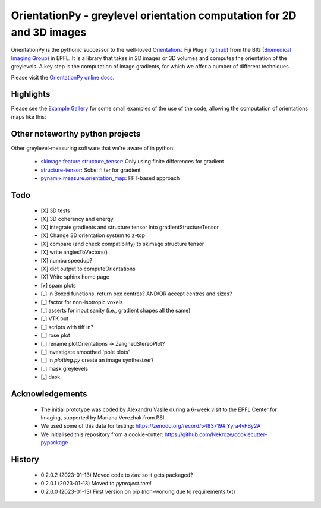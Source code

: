 ========================================================================
OrientationPy - greylevel orientation computation for 2D and 3D images
========================================================================

.. image:: https://badge.fury.io/py/orientationpy.png
    :target: http://badge.fury.io/py/orientationpy

.. image:: https://gitlab.com/epfl-center-for-imaging/orientationpy/badges/main/pipeline.svg
    :target: https://gitlab.com/epfl-center-for-imaging/orientationpy/-/commits/main

.. image:: https://gitlab.com/epfl-center-for-imaging/orientationpy/badges/main/coverage.svg
   :target: https://epfl-center-for-imaging.gitlab.io/orientationpy/coverage/

OrientationPy is the pythonic successor to the well-loved `OrientationJ`_ Fiji Plugin (`github`_) from the BIG (`Biomedical Imaging Group`_) in EPFL.
It is a library that takes in 2D images or 3D volumes and computes the orientation of the greylevels.
A key step is the computation of image gradients, for which we offer a number of different techniques.

Please visit the `OrientationPy online docs`_.


Highlights
===========

Please see the `Example Gallery`_ for some small examples of the use of the code, allowing the computation of orientations maps like this:


.. figure:: https://epfl-center-for-imaging.gitlab.io/orientationpy/_images/sphx_glr_plot_fibres_2d_005.png
    :width: 400
    :align: center



Other noteworthy python projects
=================================

Other greylevel-measuring software that we're aware of in python:

  - `skimage.feature.structure_tensor`_: Only using finite differences for gradient
  - `structure-tensor`_: Sobel filter for gradient
  - `pynamix.measure.orientation_map`_: FFT-based approach


Todo
=========

 - [X] 3D tests

 - [X] 3D coherency and energy

 - [X] integrate gradients and structure tensor into gradientStructureTensor

 - [X] Change 3D orientation system to z-top

 - [X] compare (and check compatibility) to skimage structure tensor

 - [X] write anglesToVectors()

 - [X] numba speedup?

 - [X] dict output to computeOrientations

 - [X] Write sphinx home page

 - [x] spam plots

 - [_] in Boxed functions, return box centres? AND/OR accept centres and sizes?

 - [_] factor for non-isotropic voxels

 - [_] asserts for input sanity (i.e., gradient shapes all the same)

 - [_] VTK out

 - [_] scripts with tiff in?

 - [_] rose plot

 - [_] rename plotOrientations → ZalignedStereoPlot?

 - [_] investigate smoothed 'pole plots'

 - [_] in `plotting.py` create an image synthesizer?

 - [_] mask greylevels

 - [_] dask


Acknowledgements
=================

 - The initial prototype was coded by Alexandru Vasile during a 6-week visit to the EPFL Center for Imaging, supported by Mariana Verezhak from PSI

 - We used some of this data for testing: https://zenodo.org/record/5483719#.Yyra4vFBy2A

 - We initialised this repository from a cookie-cutter: https://github.com/Nekroze/cookiecutter-pypackage

.. _OrientationJ: http://bigwww.epfl.ch/demo/orientation/
.. _github: https://github.com/Biomedical-Imaging-Group/OrientationJ
.. _Biomedical Imaging Group: https://github.com/Biomedical-Imaging-Group/OrientationJ

.. _OrientationPy online docs: https://epfl-center-for-imaging.gitlab.io/orientationpy/index.html
.. _Example Gallery: https://epfl-center-for-imaging.gitlab.io/orientationpy/orientationpy_examples/index.html


.. _skimage.feature.structure_tensor: https://scikit-image.org/docs/stable/api/skimage.feature.html#skimage.feature.structure_tensor
.. _structure-tensor: https://pypi.org/project/structure-tensor/
.. _pynamix.measure.orientation_map: https://scigem.github.io/PynamiX/build/html/notebooks/Fibres.html


History
========

 - 0.2.0.2 (2023-01-13) Moved code to `/src` so it gets packaged?

 - 0.2.0.1 (2023-01-13) Moved to `pyproject.toml`

 - 0.2.0.0 (2023-01-13) First version on pip (non-working due to requirements.txt)
